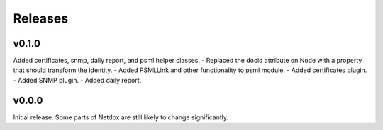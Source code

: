 .. _release-notes:

Releases
########

v0.1.0
======
Added certificates, snmp, daily report, and psml helper classes.
- Replaced the docid attribute on Node with a property that should transform the identity.
- Added PSMLLink and other functionality to psml module.
- Added certificates plugin.
- Added SNMP plugin.
- Added daily report.

v0.0.0
======
Initial release. Some parts of Netdox are still likely to change significantly.
